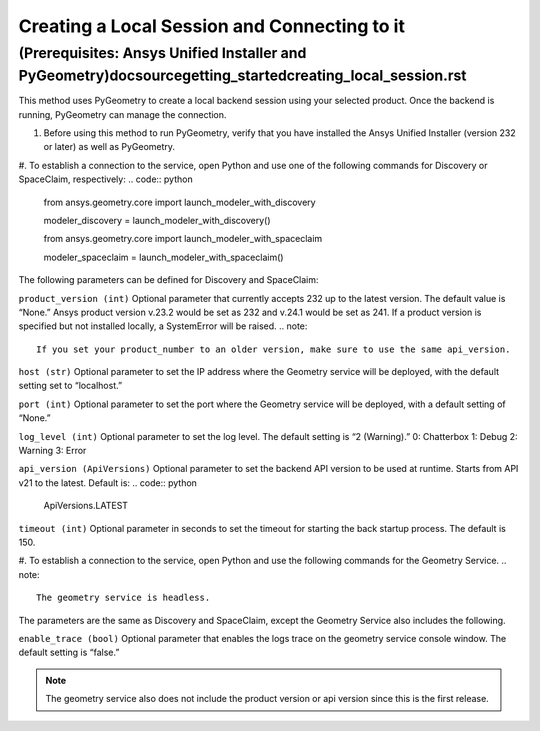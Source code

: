 .. _ref_creating_local_session:

Creating a Local Session and Connecting to it
==============================================
(Prerequisites: Ansys Unified Installer and PyGeometry)doc\source\getting_started\creating_local_session.rst
---------------------------------------------------------
This method uses PyGeometry to create a local backend session using your selected product. Once the backend is running, PyGeometry can manage the connection.

#. Before using this method to run PyGeometry, verify that you have installed the Ansys Unified Installer (version 232 or later) as well as PyGeometry.
#. To establish a connection to the service, open Python and use one of the following commands for Discovery or SpaceClaim, respectively:
.. code:: python
    from ansys.geometry.core import launch_modeler_with_discovery

    modeler_discovery = launch_modeler_with_discovery()

    from ansys.geometry.core import launch_modeler_with_spaceclaim

    modeler_spaceclaim = launch_modeler_with_spaceclaim()

The following parameters can be defined for Discovery and SpaceClaim:

``product_version (int)``
Optional parameter that currently accepts 232 up to the latest version. The default value is “None.” Ansys product version v.23.2 would be set as 232 and v.24.1 would be set as 241. If a product version is specified but not installed locally, a SystemError will be raised.
.. note::
    If you set your product_number to an older version, make sure to use the same api_version.

``host (str)``
Optional parameter to set the IP address where the Geometry service will be deployed, with the default setting set to “localhost.”

``port (int)``
Optional parameter to set the port where the Geometry service will be deployed, with a default setting of “None.”

``log_level (int)``
Optional parameter to set the log level. The default setting is “2 (Warning).”
0: Chatterbox
1: Debug
2: Warning
3: Error

``api_version (ApiVersions)``
Optional parameter to set the backend API version to be used at runtime. Starts from API v21 to the latest. Default is:
.. code:: python
    ApiVersions.LATEST

``timeout (int)``
Optional parameter in seconds to set the timeout for starting the back startup process. The default is 150.

#. To establish a connection to the service, open Python and use the following commands for the Geometry Service.
.. note::
    The geometry service is headless.

.. code:: python
    from ansys.geometry.core import launch_modeler_with_geometry_service

    modeler_geometry_service = launch_modeler_with_geometry_service()

The parameters are the same as Discovery and SpaceClaim, except the Geometry Service also includes the following.

``enable_trace (bool)``
Optional parameter that enables the logs trace on the geometry service console window. The default setting is “false.”

.. note::
    The geometry service also does not include the product version or api version since this is the first release.